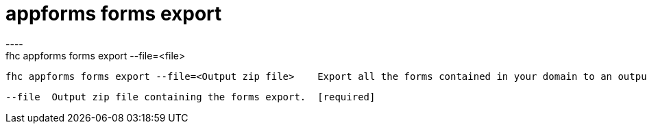 [[appforms-forms-export]]
= appforms forms export
----
fhc appforms forms export --file=<file>

  fhc appforms forms export --file=<Output zip file>    Export all the forms contained in your domain to an output zip file.


  --file  Output zip file containing the forms export.  [required]

----
